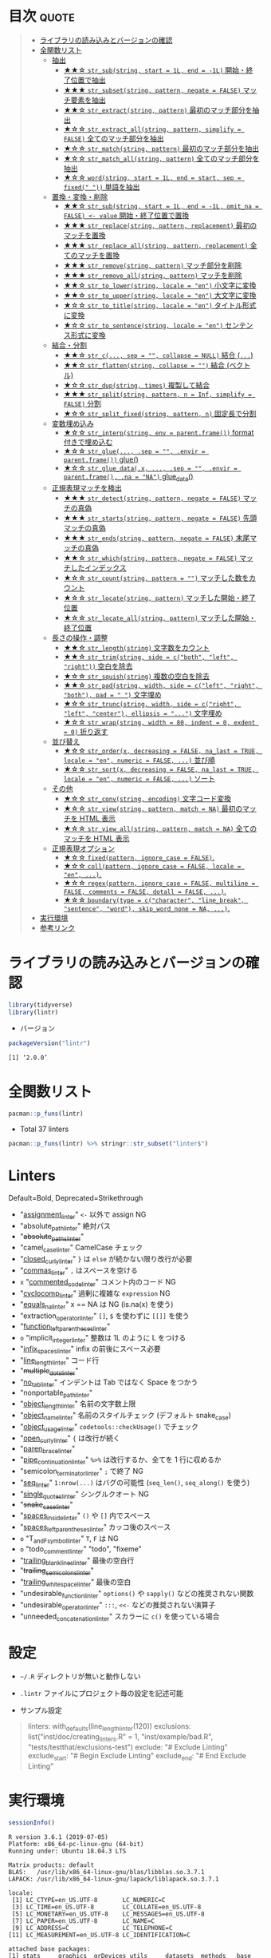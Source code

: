 #+STARTUP: folded indent
#+PROPERTY: header-args:R :results output :colnames yes :session *R:lintr*

* ~{lintr}~: Static Code Analysis for R                              :noexport:
* 目次                                                                :quote:
#+BEGIN_QUOTE
- [[#ライブラリの読み込みとバージョンの確認][ライブラリの読み込みとバージョンの確認]]
- [[#全関数リスト][全関数リスト]]
  - [[#抽出][抽出]]
    - [[#-str_substring-start--1l-end---1l-開始終了位置で抽出][★★☆ ~str_sub(string, start = 1L, end = -1L)~ 開始・終了位置で抽出]]
    - [[#-str_subsetstring-pattern-negate--false-マッチ要素を抽出][★★★ ~str_subset(string, pattern, negate = FALSE)~ マッチ要素を抽出]]
    - [[#-str_extractstring-pattern-最初のマッチ部分を抽出][★★☆ ~str_extract(string, pattern)~ 最初のマッチ部分を抽出]]
    - [[#-str_extract_allstring-pattern-simplify--false-全てのマッチ部分を抽出][★☆☆ ~str_extract_all(string, pattern, simplify = FALSE)~ 全てのマッチ部分を抽出]]
    - [[#-str_matchstring-pattern-最初のマッチ部分を抽出][★☆☆ ~str_match(string, pattern)~ 最初のマッチ部分を抽出]]
    - [[#-str_match_allstring-pattern-全てのマッチ部分を抽出][★☆☆ ~str_match_all(string, pattern)~ 全てのマッチ部分を抽出]]
    - [[#-wordstring-start--1l-end--start-sep--fixed--単語を抽出][★☆☆ ~word(string, start = 1L, end = start, sep = fixed(" "))~ 単語を抽出]]
  - [[#置換変換削除][置換・変換・削除]]
    - [[#-str_substring-start--1l-end---1l-omit_na--false---value-開始終了位置で置換][★★☆ ~str_sub(string, start = 1L, end = -1L, omit_na = FALSE) <- value~ 開始・終了位置で置換]]
    - [[#-str_replacestring-pattern-replacement-最初のマッチを置換][★★★ ~str_replace(string, pattern, replacement)~ 最初のマッチを置換]]
    - [[#-str_replace_allstring-pattern-replacement-全てのマッチを置換][★★★ ~str_replace_all(string, pattern, replacement)~ 全てのマッチを置換]]
    - [[#-str_removestring-pattern-マッチ部分を削除][★★★ ~str_remove(string, pattern)~ マッチ部分を削除]]
    - [[#-str_remove_allstring-pattern-マッチを削除][★★★ ~str_remove_all(string, pattern)~ マッチを削除]]
    - [[#-str_to_lowerstring-locale--en-小文字に変換][★★☆ ~str_to_lower(string, locale = "en")~ 小文字に変換]]
    - [[#-str_to_upperstring-locale--en-大文字に変換][★★☆ ~str_to_upper(string, locale = "en")~ 大文字に変換]]
    - [[#-str_to_titlestring-locale--en-タイトル形式に変換][★☆☆ ~str_to_title(string, locale = "en")~ タイトル形式に変換]]
    - [[#-str_to_sentencestring-locale--en-センテンス形式に変換][★☆☆ ~str_to_sentence(string, locale = "en")~ センテンス形式に変換]]
  - [[#結合分割][結合・分割]]
    - [[#-str_c-sep---collapse--null-結合-][★★☆ ~str_c(..., sep = "", collapse = NULL)~ 結合 (~...~)]]
    - [[#-str_flattenstring-collapse---結合-ベクトル][★★☆ ~str_flatten(string, collapse = "")~ 結合 (ベクトル)]]
    - [[#-str_dupstring-times-複製して結合][★☆☆ ~str_dup(string, times)~ 複製して結合]]
    - [[#-str_splitstring-pattern-n--inf-simplify--false-分割][★★★ ~str_split(string, pattern, n = Inf, simplify = FALSE)~ 分割]]
    - [[#-str_split_fixedstring-pattern-n-固定長で分割][★☆☆ ~str_split_fixed(string, pattern, n)~ 固定長で分割]]
  - [[#変数埋め込み][変数埋め込み]]
    - [[#-str_interpstring-env--parentframe-format-付きで埋め込む][★☆☆ ~str_interp(string, env = parent.frame())~ format 付きで埋め込む]]
    - [[#-str_glue-sep---envir--parentframe-glue][★☆☆ ~str_glue(..., .sep = "", .envir = parent.frame())~ glue()]]
    - [[#-str_glue_datax--sep---envir--parentframe-na--na-glue_data][★☆☆ ~str_glue_data(.x, ..., .sep = "", .envir = parent.frame(), .na = "NA")~ glue_data()]]
  - [[#正規表現マッチを検出][正規表現マッチを検出]]
    - [[#-str_detectstring-pattern-negate--false-マッチの真偽][★★★ ~str_detect(string, pattern, negate = FALSE)~ マッチの真偽]]
    - [[#-str_startsstring-pattern-negate--false-先頭マッチの真偽][★★★ ~str_starts(string, pattern, negate = FALSE)~ 先頭マッチの真偽]]
    - [[#-str_endsstring-pattern-negate--false-末尾マッチの真偽][★★★ ~str_ends(string, pattern, negate = FALSE)~ 末尾マッチの真偽]]
    - [[#-str_whichstring-pattern-negate--false-マッチしたインデックス][★★☆ ~str_which(string, pattern, negate = FALSE)~ マッチしたインデックス]]
    - [[#-str_countstring-pattern---マッチした数をカウント][★☆☆ ~str_count(string, pattern = "")~ マッチした数をカウント]]
    - [[#-str_locatestring-pattern-マッチした開始終了位置][★☆☆ ~str_locate(string, pattern)~ マッチした開始・終了位置]]
    - [[#-str_locate_allstring-pattern-マッチした開始終了位置][★☆☆ ~str_locate_all(string, pattern)~ マッチした開始・終了位置]]
  - [[#長さの操作調整][長さの操作・調整]]
    - [[#-str_lengthstring-文字数をカウント][★★☆ ~str_length(string)~ 文字数をカウント]]
    - [[#-str_trimstring-side--cboth-left-right-空白を除去][★★☆ ~str_trim(string, side = c("both", "left", "right"))~ 空白を除去]]
    - [[#-str_squishstring-複数の空白を除去][★☆☆ ~str_squish(string)~ 複数の空白を除去]]
    - [[#-str_padstring-width-side--cleft-right-both-pad----文字埋め][★★☆ ~str_pad(string, width, side = c("left", "right", "both"), pad = " ")~ 文字埋め]]
    - [[#-str_truncstring-width-side--cright-left-center-ellipsis---文字埋め][★☆☆ ~str_trunc(string, width, side = c("right", "left", "center"), ellipsis = "...")~ 文字埋め]]
    - [[#-str_wrapstring-width--80-indent--0-exdent--0-折り返す][★☆☆ ~str_wrap(string, width = 80, indent = 0, exdent = 0)~ 折り返す]]
  - [[#並び替え][並び替え]]
    - [[#-str_orderx-decreasing--false-na_last--true-locale--en-numeric--false--並び順][★☆☆ ~str_order(x, decreasing = FALSE, na_last = TRUE, locale = "en", numeric = FALSE, ...)~ 並び順]]
    - [[#-str_sortx-decreasing--false-na_last--true-locale--en-numeric--false--ソート][★☆☆ ~str_sort(x, decreasing = FALSE, na_last = TRUE, locale = "en", numeric = FALSE, ...)~ ソート]]
  - [[#その他][その他]]
    - [[#-str_convstring-encoding-文字コード変換][★☆☆ ~str_conv(string, encoding)~ 文字コード変換]]
    - [[#-str_viewstring-pattern-match--na-最初のマッチを-html-表示][★☆☆ ~str_view(string, pattern, match = NA)~ 最初のマッチを HTML 表示]]
    - [[#-str_view_allstring-pattern-match--na-全てのマッチを-html-表示][★☆☆ ~str_view_all(string, pattern, match = NA)~ 全てのマッチを HTML 表示]]
  - [[#正規表現オプション][正規表現オプション]]
    - [[#-fixedpattern-ignore_case--false][★☆☆ ~fixed(pattern, ignore_case = FALSE)~.]]
    - [[#-collpattern-ignore_case--false-locale--en-][★☆☆ ~coll(pattern, ignore_case = FALSE, locale = "en", ...)~.]]
    - [[#-regexpattern-ignore_case--false-multiline--false-comments--false-dotall--false-][★☆☆ ~regex(pattern, ignore_case = FALSE, multiline = FALSE, comments = FALSE, dotall = FALSE, ...)~.]]
    - [[#-boundarytype--ccharacter-line_break-sentence-word-skip_word_none--na-][★☆☆ ~boundary(type = c("character", "line_break", "sentence", "word"), skip_word_none = NA, ...)~.]]
- [[#実行環境][実行環境]]
- [[#参考リンク][参考リンク]]
#+END_QUOTE

* ライブラリの読み込みとバージョンの確認

#+begin_src R :results silent
library(tidyverse)
library(lintr)
#+end_src

- バージョン
#+begin_src R :exports both
packageVersion("lintr")
#+end_src

#+RESULTS:
: [1] ‘2.0.0’

* 全関数リスト

#+begin_src R
pacman::p_funs(lintr)
#+end_src

#+RESULTS:
#+begin_example
 [1] "absolute_path_linter"             "absolute_paths_linter"           
 [3] "all_undesirable_functions"        "all_undesirable_operators"       
 [5] "assignment_linter"                "camel_case_linter"               
 [7] "checkstyle_output"                "clear_cache"                     
 [9] "closed_curly_linter"              "commas_linter"                   
[11] "commented_code_linter"            "cyclocomp_linter"                
[13] "default_linters"                  "default_settings"                
[15] "default_undesirable_functions"    "default_undesirable_operators"   
[17] "equals_na_linter"                 "expect_lint"                     
[19] "expect_lint_free"                 "extraction_operator_linter"      
[21] "function_left_parentheses_linter" "get_source_expressions"          
[23] "ids_with_token"                   "implicit_integer_linter"         
[25] "infix_spaces_linter"              "line_length_linter"              
[27] "lint"                             "Lint"                            
[29] "lint_dir"                         "lint_package"                    
[31] "multiple_dots_linter"             "no_tab_linter"                   
[33] "nonportable_path_linter"          "object_length_linter"            
[35] "object_name_linter"               "object_usage_linter"             
[37] "open_curly_linter"                "paren_brace_linter"              
[39] "pipe_continuation_linter"         "semicolon_terminator_linter"     
[41] "seq_linter"                       "single_quotes_linter"            
[43] "snake_case_linter"                "spaces_inside_linter"            
[45] "spaces_left_parentheses_linter"   "T_and_F_symbol_linter"           
[47] "todo_comment_linter"              "trailing_blank_lines_linter"     
[49] "trailing_semicolons_linter"       "trailing_whitespace_linter"      
[51] "undesirable_function_linter"      "undesirable_operator_linter"     
[53] "unneeded_concatenation_linter"    "with_defaults"                   
[55] "with_id"
#+end_example

- Total 37 linters
#+begin_src R
pacman::p_funs(lintr) %>% stringr::str_subset("linter$")
#+end_src

#+RESULTS:
#+begin_example
 [1] "absolute_path_linter"             "absolute_paths_linter"           
 [3] "assignment_linter"                "camel_case_linter"               
 [5] "closed_curly_linter"              "commas_linter"                   
 [7] "commented_code_linter"            "cyclocomp_linter"                
 [9] "equals_na_linter"                 "extraction_operator_linter"      
[11] "function_left_parentheses_linter" "implicit_integer_linter"         
[13] "infix_spaces_linter"              "line_length_linter"              
[15] "multiple_dots_linter"             "no_tab_linter"                   
[17] "nonportable_path_linter"          "object_length_linter"            
[19] "object_name_linter"               "object_usage_linter"             
[21] "open_curly_linter"                "paren_brace_linter"              
[23] "pipe_continuation_linter"         "semicolon_terminator_linter"     
[25] "seq_linter"                       "single_quotes_linter"            
[27] "snake_case_linter"                "spaces_inside_linter"            
[29] "spaces_left_parentheses_linter"   "T_and_F_symbol_linter"           
[31] "todo_comment_linter"              "trailing_blank_lines_linter"     
[33] "trailing_semicolons_linter"       "trailing_whitespace_linter"      
[35] "undesirable_function_linter"      "undesirable_operator_linter"     
[37] "unneeded_concatenation_linter"
#+end_example

* Linters

Default=Bold, Deprecated=Strikethrough

- "_assignment_linter_"                =<-= 以外で assign NG
- "absolute_path_linter"             絶対パス
- "+absolute_paths_linter+"
- "camel_case_linter"                CamelCase チェック
- "_closed_curly_linter_"              =}= は =else= が続かない限り改行が必要
- "_commas_linter_"                    =,= はスペースを空ける
- =x= "_commented_code_linter_"          コメント内のコード NG
- "_cyclocomp_linter_"                 過剰に複雑な =expression= NG
- "_equals_na_linter_"                 x == NA は NG (is.na(x) を使う)
- "extraction_operator_linter"       =[]=, =$= を使わずに =[[]]= を使う
- "_function_left_parentheses_linter_"
- =o= "implicit_integer_linter"        整数は 1L のように L をつける
- "_infix_spaces_linter_"              infix の前後にスペース必要
- "_line_length_linter_"               コード行
- "+multiple_dots_linter+"            
- "_no_tab_linter_"                    インデントは Tab ではなく Space をつかう
- "nonportable_path_linter"         
- "_object_length_linter_"             名前の文字数上限
- "_object_name_linter_"               名前のスタイルチェック (デフォルト snake_case)
- "_object_usage_linter_"              =codetools::checkUsage()= でチェック
- "_open_curly_linter_"                ={= は改行が続く
- "_paren_brace_linter_"              
- "_pipe_continuation_linter_"         =%>%= は改行するか、全てを 1 行に収めるか
- "semicolon_terminator_linter"      =;= で終了 NG
- "_seq_linter_"                       =1:nrow(...)= はバグの可能性 (=seq_len()=, =seq_along()= を使う)
- "_single_quotes_linter_"             シングルクオート NG
- "+snake_case_linter+"
- "_spaces_inside_linter_"             =()= や =[]= 内でスペース
- "_spaces_left_parentheses_linter_"   カッコ後のスペース
- =o= "T_and_F_symbol_linter"            =T=, =F= は NG
- =o= "todo_comment_linter"              "todo", "fixeme"
- "_trailing_blank_lines_linter_"      最後の空白行
- "+trailing_semicolons_linter+"
- "_trailing_whitespace_linter_"       最後の空白
- "undesirable_function_linter"      =options()= や =sapply()= などの推奨されない関数
- "undesirable_operator_linter"      =:::=, =<<-= などの推奨されない演算子
- "unneeded_concatenation_linter"    スカラーに =c()= を使っている場合

* 設定

- =~/.R= ディレクトリが無いと動作しない
- ~.lintr~ ファイルにプロジェクト毎の設定を記述可能

- サンプル設定
#+begin_quote
linters: with_defaults(line_length_linter(120))
exclusions: list("inst/doc/creating_linters.R" = 1, "inst/example/bad.R", "tests/testthat/exclusions-test")
exclude: "# Exclude Linting"
exclude_start: "# Begin Exclude Linting"
exclude_end: "# End Exclude Linting"
#+end_quote

* 実行環境

#+begin_src R :results output :exports both
sessionInfo()
#+end_src

#+RESULTS:
#+begin_example
R version 3.6.1 (2019-07-05)
Platform: x86_64-pc-linux-gnu (64-bit)
Running under: Ubuntu 18.04.3 LTS

Matrix products: default
BLAS:   /usr/lib/x86_64-linux-gnu/blas/libblas.so.3.7.1
LAPACK: /usr/lib/x86_64-linux-gnu/lapack/liblapack.so.3.7.1

locale:
 [1] LC_CTYPE=en_US.UTF-8       LC_NUMERIC=C
 [3] LC_TIME=en_US.UTF-8        LC_COLLATE=en_US.UTF-8
 [5] LC_MONETARY=en_US.UTF-8    LC_MESSAGES=en_US.UTF-8
 [7] LC_PAPER=en_US.UTF-8       LC_NAME=C
 [9] LC_ADDRESS=C               LC_TELEPHONE=C
[11] LC_MEASUREMENT=en_US.UTF-8 LC_IDENTIFICATION=C

attached base packages:
[1] stats     graphics  grDevices utils     datasets  methods   base

other attached packages:
[1] lintr_1.0.3

loaded via a namespace (and not attached):
[1] compiler_3.6.1 lazyeval_0.2.2 magrittr_1.5   tools_3.6.1    rex_1.1.2
[6] pacman_0.5.1
#+end_example
\\

* 参考リンク

- [[https://cran.r-project.org/web/packages/lintr/index.html][CRAN]]
- [[https://cran.r-project.org/web/packages/lintr/lintr.pdf][Reference Manual]]
- [[https://github.com/jimhester/lintr][Github Repo]]
- Vignette
  - [[https://cran.r-project.org/web/packages/lintr/vignettes/creating_linters.html][Creating new linters]]
- Blog
  - [[https://qiita.com/wakuteka/items/b615b6679eee7064a4ac][ドブネズミ みたいに 美しくな {lintr} い@Qiita]]

